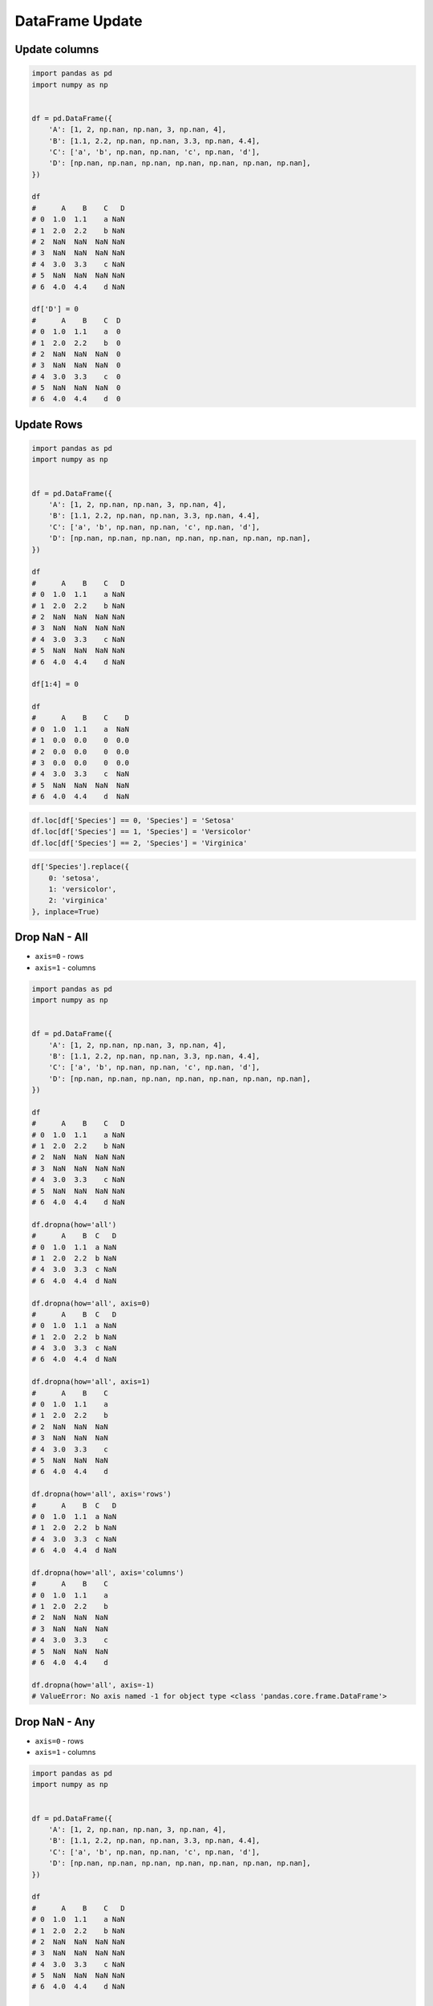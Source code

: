 ****************
DataFrame Update
****************


Update columns
==============
.. code-block:: python

    import pandas as pd
    import numpy as np


    df = pd.DataFrame({
        'A': [1, 2, np.nan, np.nan, 3, np.nan, 4],
        'B': [1.1, 2.2, np.nan, np.nan, 3.3, np.nan, 4.4],
        'C': ['a', 'b', np.nan, np.nan, 'c', np.nan, 'd'],
        'D': [np.nan, np.nan, np.nan, np.nan, np.nan, np.nan, np.nan],
    })

    df
    #      A    B    C   D
    # 0  1.0  1.1    a NaN
    # 1  2.0  2.2    b NaN
    # 2  NaN  NaN  NaN NaN
    # 3  NaN  NaN  NaN NaN
    # 4  3.0  3.3    c NaN
    # 5  NaN  NaN  NaN NaN
    # 6  4.0  4.4    d NaN

    df['D'] = 0
    #      A    B    C  D
    # 0  1.0  1.1    a  0
    # 1  2.0  2.2    b  0
    # 2  NaN  NaN  NaN  0
    # 3  NaN  NaN  NaN  0
    # 4  3.0  3.3    c  0
    # 5  NaN  NaN  NaN  0
    # 6  4.0  4.4    d  0

Update Rows
===========
.. code-block:: python

    import pandas as pd
    import numpy as np


    df = pd.DataFrame({
        'A': [1, 2, np.nan, np.nan, 3, np.nan, 4],
        'B': [1.1, 2.2, np.nan, np.nan, 3.3, np.nan, 4.4],
        'C': ['a', 'b', np.nan, np.nan, 'c', np.nan, 'd'],
        'D': [np.nan, np.nan, np.nan, np.nan, np.nan, np.nan, np.nan],
    })

    df
    #      A    B    C   D
    # 0  1.0  1.1    a NaN
    # 1  2.0  2.2    b NaN
    # 2  NaN  NaN  NaN NaN
    # 3  NaN  NaN  NaN NaN
    # 4  3.0  3.3    c NaN
    # 5  NaN  NaN  NaN NaN
    # 6  4.0  4.4    d NaN

    df[1:4] = 0

    df
    #      A    B    C    D
    # 0  1.0  1.1    a  NaN
    # 1  0.0  0.0    0  0.0
    # 2  0.0  0.0    0  0.0
    # 3  0.0  0.0    0  0.0
    # 4  3.0  3.3    c  NaN
    # 5  NaN  NaN  NaN  NaN
    # 6  4.0  4.4    d  NaN

.. code-block:: python

    df.loc[df['Species'] == 0, 'Species'] = 'Setosa'
    df.loc[df['Species'] == 1, 'Species'] = 'Versicolor'
    df.loc[df['Species'] == 2, 'Species'] = 'Virginica'

.. code-block:: python

    df['Species'].replace({
        0: 'setosa',
        1: 'versicolor',
        2: 'virginica'
    }, inplace=True)


Drop NaN - All
==============
* ``axis=0`` - rows
* ``axis=1`` - columns

.. code-block:: python

    import pandas as pd
    import numpy as np


    df = pd.DataFrame({
        'A': [1, 2, np.nan, np.nan, 3, np.nan, 4],
        'B': [1.1, 2.2, np.nan, np.nan, 3.3, np.nan, 4.4],
        'C': ['a', 'b', np.nan, np.nan, 'c', np.nan, 'd'],
        'D': [np.nan, np.nan, np.nan, np.nan, np.nan, np.nan, np.nan],
    })

    df
    #      A    B    C   D
    # 0  1.0  1.1    a NaN
    # 1  2.0  2.2    b NaN
    # 2  NaN  NaN  NaN NaN
    # 3  NaN  NaN  NaN NaN
    # 4  3.0  3.3    c NaN
    # 5  NaN  NaN  NaN NaN
    # 6  4.0  4.4    d NaN

    df.dropna(how='all')
    #      A    B  C   D
    # 0  1.0  1.1  a NaN
    # 1  2.0  2.2  b NaN
    # 4  3.0  3.3  c NaN
    # 6  4.0  4.4  d NaN

    df.dropna(how='all', axis=0)
    #      A    B  C   D
    # 0  1.0  1.1  a NaN
    # 1  2.0  2.2  b NaN
    # 4  3.0  3.3  c NaN
    # 6  4.0  4.4  d NaN

    df.dropna(how='all', axis=1)
    #      A    B    C
    # 0  1.0  1.1    a
    # 1  2.0  2.2    b
    # 2  NaN  NaN  NaN
    # 3  NaN  NaN  NaN
    # 4  3.0  3.3    c
    # 5  NaN  NaN  NaN
    # 6  4.0  4.4    d

    df.dropna(how='all', axis='rows')
    #      A    B  C   D
    # 0  1.0  1.1  a NaN
    # 1  2.0  2.2  b NaN
    # 4  3.0  3.3  c NaN
    # 6  4.0  4.4  d NaN

    df.dropna(how='all', axis='columns')
    #      A    B    C
    # 0  1.0  1.1    a
    # 1  2.0  2.2    b
    # 2  NaN  NaN  NaN
    # 3  NaN  NaN  NaN
    # 4  3.0  3.3    c
    # 5  NaN  NaN  NaN
    # 6  4.0  4.4    d

    df.dropna(how='all', axis=-1)
    # ValueError: No axis named -1 for object type <class 'pandas.core.frame.DataFrame'>


Drop NaN - Any
==============
* ``axis=0`` - rows
* ``axis=1`` - columns

.. code-block:: python

    import pandas as pd
    import numpy as np


    df = pd.DataFrame({
        'A': [1, 2, np.nan, np.nan, 3, np.nan, 4],
        'B': [1.1, 2.2, np.nan, np.nan, 3.3, np.nan, 4.4],
        'C': ['a', 'b', np.nan, np.nan, 'c', np.nan, 'd'],
        'D': [np.nan, np.nan, np.nan, np.nan, np.nan, np.nan, np.nan],
    })

    df
    #      A    B    C   D
    # 0  1.0  1.1    a NaN
    # 1  2.0  2.2    b NaN
    # 2  NaN  NaN  NaN NaN
    # 3  NaN  NaN  NaN NaN
    # 4  3.0  3.3    c NaN
    # 5  NaN  NaN  NaN NaN
    # 6  4.0  4.4    d NaN

    df.dropna(how='any')
    # Empty DataFrame
    # Columns: [A, B, C, D]
    # Index: []

    df.dropna(how='any', axis=0)
    # Empty DataFrame
    # Columns: [A, B, C, D]
    # Index: []

    df.dropna(how='any', axis=1)
    # Empty DataFrame
    # Columns: []
    # Index: [0, 1, 2, 3, 4, 5, 6]

    df.dropna(how='any', axis='rows')
    # Empty DataFrame
    # Columns: [A, B, C, D]
    # Index: []

    df.dropna(how='any', axis='columns')
    # Empty DataFrame
    # Columns: []
    # Index: [0, 1, 2, 3, 4, 5, 6]

    df.dropna(how='any', axis=-1)
    # ValueError: No axis named -1 for object type <class 'pandas.core.frame.DataFrame'>


Fill NaN - scalar value
=======================
* ``axis=0`` - rows
* ``axis=1`` - columns

.. code-block:: python

    import pandas as pd
    import numpy as np


    df = pd.DataFrame({
        'A': [1, 2, np.nan, np.nan, 3, np.nan, 4],
        'B': [1.1, 2.2, np.nan, np.nan, 3.3, np.nan, 4.4],
        'C': ['a', 'b', np.nan, np.nan, 'c', np.nan, 'd'],
        'D': [np.nan, np.nan, np.nan, np.nan, np.nan, np.nan, np.nan],
    })

    df
    #      A    B    C   D
    # 0  1.0  1.1    a NaN
    # 1  2.0  2.2    b NaN
    # 2  NaN  NaN  NaN NaN
    # 3  NaN  NaN  NaN NaN
    # 4  3.0  3.3    c NaN
    # 5  NaN  NaN  NaN NaN
    # 6  4.0  4.4    d NaN

    df.fillna(0.0)
    #      A    B  C    D
    # 0  1.0  1.1  a  0.0
    # 1  2.0  2.2  b  0.0
    # 2  0.0  0.0  0  0.0
    # 3  0.0  0.0  0  0.0
    # 4  3.0  3.3  c  0.0
    # 5  0.0  0.0  0  0.0
    # 6  4.0  4.4  d  0.0


Fill NaN - dict values
======================
* ``axis=0`` - rows
* ``axis=1`` - columns

.. code-block:: python

    import pandas as pd
    import numpy as np


    df = pd.DataFrame({
        'A': [1, 2, np.nan, np.nan, 3, np.nan, 4],
        'B': [1.1, 2.2, np.nan, np.nan, 3.3, np.nan, 4.4],
        'C': ['a', 'b', np.nan, np.nan, 'c', np.nan, 'd'],
        'D': [np.nan, np.nan, np.nan, np.nan, np.nan, np.nan, np.nan],
    })

    df
    #      A    B    C   D
    # 0  1.0  1.1    a NaN
    # 1  2.0  2.2    b NaN
    # 2  NaN  NaN  NaN NaN
    # 3  NaN  NaN  NaN NaN
    # 4  3.0  3.3    c NaN
    # 5  NaN  NaN  NaN NaN
    # 6  4.0  4.4    d NaN

    df.fillna({
        'A': 99,
        'B': 88,
        'C': 77
    })
    #       A     B   C   D
    # 0   1.0   1.1   a NaN
    # 1   2.0   2.2   b NaN
    # 2  99.0  88.0  77 NaN
    # 3  99.0  88.0  77 NaN
    # 4   3.0   3.3   c NaN
    # 5  99.0  88.0  77 NaN
    # 6   4.0   4.4   d NaN


Fill NaN - Forward Fill
=======================
* Values from previous row
* ``ffill``: propagate last valid observation forward

.. code-block:: python

    import pandas as pd
    import numpy as np


    df = pd.DataFrame({
        'A': [1, 2, np.nan, np.nan, 3, np.nan, 4],
        'B': [1.1, 2.2, np.nan, np.nan, 3.3, np.nan, 4.4],
        'C': ['a', 'b', np.nan, np.nan, 'c', np.nan, 'd'],
        'D': [np.nan, np.nan, np.nan, np.nan, np.nan, np.nan, np.nan],
    })

    df
    #      A    B    C   D
    # 0  1.0  1.1    a NaN
    # 1  2.0  2.2    b NaN
    # 2  NaN  NaN  NaN NaN
    # 3  NaN  NaN  NaN NaN
    # 4  3.0  3.3    c NaN
    # 5  NaN  NaN  NaN NaN
    # 6  4.0  4.4    d NaN

    df.fillna(method='ffill')
    #      A    B  C   D
    # 0  1.0  1.1  a NaN
    # 1  2.0  2.2  b NaN
    # 2  2.0  2.2  b NaN
    # 3  2.0  2.2  b NaN
    # 4  3.0  3.3  c NaN
    # 5  3.0  3.3  c NaN
    # 6  4.0  4.4  d NaN


Fill NaN - Backward Fill
========================
* Values from next row
* ``bfill``: use NEXT valid observation to fill gap

.. code-block:: python

    import pandas as pd
    import numpy as np


    df = pd.DataFrame({
        'A': [1, 2, np.nan, np.nan, 3, np.nan, 4],
        'B': [1.1, 2.2, np.nan, np.nan, 3.3, np.nan, 4.4],
        'C': ['a', 'b', np.nan, np.nan, 'c', np.nan, 'd'],
        'D': [np.nan, np.nan, np.nan, np.nan, np.nan, np.nan, np.nan],
    })

    df
    #      A    B    C   D
    # 0  1.0  1.1    a NaN
    # 1  2.0  2.2    b NaN
    # 2  NaN  NaN  NaN NaN
    # 3  NaN  NaN  NaN NaN
    # 4  3.0  3.3    c NaN
    # 5  NaN  NaN  NaN NaN
    # 6  4.0  4.4    d NaN

    df.fillna(method='bfill')
    #      A    B  C   D
    # 0  1.0  1.1  a NaN
    # 1  2.0  2.2  b NaN
    # 2  3.0  3.3  c NaN
    # 3  3.0  3.3  c NaN
    # 4  3.0  3.3  c NaN
    # 5  4.0  4.4  d NaN
    # 6  4.0  4.4  d NaN


Fill NaN - Interpolate
======================
.. code-block:: python

    import pandas as pd
    import numpy as np


    df = pd.DataFrame({
        'A': [1, 2, np.nan, np.nan, 3, np.nan, 4],
        'B': [1.1, 2.2, np.nan, np.nan, 3.3, np.nan, 4.4],
        'C': ['a', 'b', np.nan, np.nan, 'c', np.nan, 'd'],
        'D': [np.nan, np.nan, np.nan, np.nan, np.nan, np.nan, np.nan],
    })

    df
    #      A    B    C   D
    # 0  1.0  1.1    a NaN
    # 1  2.0  2.2    b NaN
    # 2  NaN  NaN  NaN NaN
    # 3  NaN  NaN  NaN NaN
    # 4  3.0  3.3    c NaN
    # 5  NaN  NaN  NaN NaN
    # 6  4.0  4.4    d NaN

    df.interpolate()
    #           A         B    C   D
    # 0  1.000000  1.100000    a NaN
    # 1  2.000000  2.200000    b NaN
    # 2  2.333333  2.566667  NaN NaN
    # 3  2.666667  2.933333  NaN NaN
    # 4  3.000000  3.300000    c NaN
    # 5  3.500000  3.850000  NaN NaN
    # 6  4.000000  4.400000    d NaN


Transpose
=========
.. code-block:: python

    import numpy as np
    import pandas as pd
    np.random.seed(0)


    data = np.random.randn(6, 4)
    columns = ['Morning', 'Noon', 'Evening', 'Midnight']
    index = pd.date_range('1970-01-01', periods=6)
    df = pd.DataFrame(data, index, columns)

    df
    #               Morning       Noon    Evening   Midnight
    # 1970-01-01   0.486726  -0.291364  -1.105248  -0.333574
    # 1970-01-02   0.301838  -0.603001   0.069894   0.309209
    # 1970-01-03  -0.424429   0.845898  -1.460294   0.109749
    # 1970-01-04   0.909958  -0.986246   0.122176   1.205697
    # 1970-01-05  -0.172540  -0.974159  -0.848519   1.691875
    # 1970-01-06   0.047059   0.359687   0.531386  -0.587663

    df.T
    #          1970-01-01  1970-01-02  1970-01-03  1970-01-04  1970-01-05  1970-01-06
    # Morning   -0.728881    1.242791   -0.300652    0.973488    0.527855    0.805407
    # Noon       2.452567    0.595302   -0.272770   -2.083819   -0.911698   -0.931830
    # Evening    0.911723    0.176457   -0.471503    0.402725   -0.842518   -0.063189
    # Midnight  -0.849580   -0.560606   -0.852577   -0.331235    1.653468   -0.792088

    df.transpose()
    #          1970-01-01  1970-01-02  1970-01-03  1970-01-04  1970-01-05  1970-01-06
    # Morning   -0.728881    1.242791   -0.300652    0.973488    0.527855    0.805407
    # Noon       2.452567    0.595302   -0.272770   -2.083819   -0.911698   -0.931830
    # Evening    0.911723    0.176457   -0.471503    0.402725   -0.842518   -0.063189
    # Midnight  -0.849580   -0.560606   -0.852577   -0.331235    1.653468   -0.792088


Assignments
===========

Iris Dirty
----------
* Complexity level: easy
* Lines of code to write: 10 lines
* Estimated time of completion: 20 min
* Filename: :download:`solution/pandas_df_dirty.py`


#. Pobierz dane Irysów: :download:`data/iris-dirty.csv`
#. Mając dane Irysów przekonwertuj je na ``DataFrame``
#. Pomiń pierwszą linię z metadanymi
#. Zmień nazwy kolumn na:

    * Sepal length
    * Sepal width
    * Petal length
    * Petal width
    * Species

#. Podmień wartości w kolumnie species

    - 0 -> 'setosa',
    - 1 -> 'versicolor',
    - 2 -> 'virginica'

#. Ustaw wszystkie wiersze w losowej kolejności i zresetuj index
#. Wyświetl pierwsze 5 i ostatnie 3 wiersze
#. Wykreśl podstawowe statystyki opisowe

